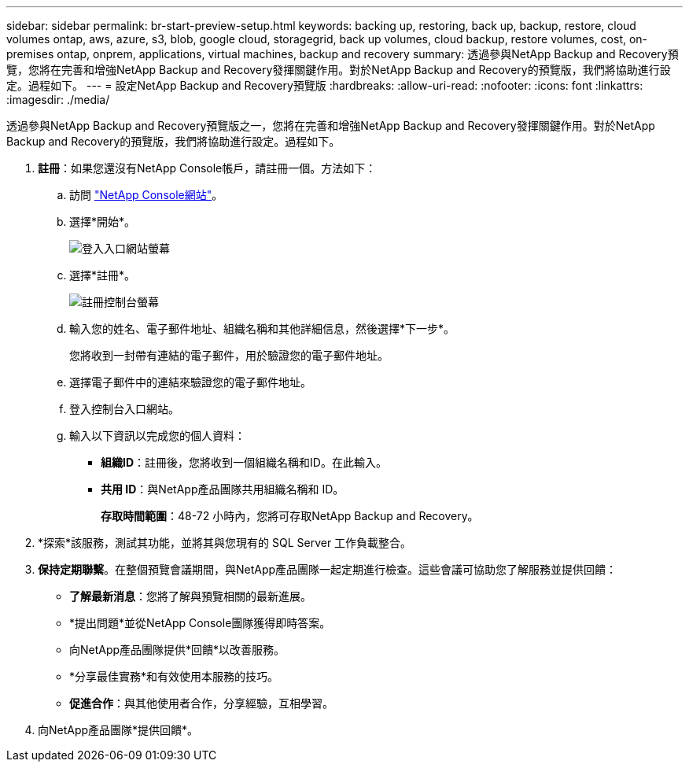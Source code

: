 ---
sidebar: sidebar 
permalink: br-start-preview-setup.html 
keywords: backing up, restoring, back up, backup, restore, cloud volumes ontap, aws, azure, s3, blob, google cloud, storagegrid, back up volumes, cloud backup, restore volumes, cost, on-premises ontap, onprem, applications, virtual machines, backup and recovery 
summary: 透過參與NetApp Backup and Recovery預覽，您將在完善和增強NetApp Backup and Recovery發揮關鍵作用。對於NetApp Backup and Recovery的預覽版，我們將協助進行設定。過程如下。 
---
= 設定NetApp Backup and Recovery預覽版
:hardbreaks:
:allow-uri-read: 
:nofooter: 
:icons: font
:linkattrs: 
:imagesdir: ./media/


[role="lead"]
透過參與NetApp Backup and Recovery預覽版之一，您將在完善和增強NetApp Backup and Recovery發揮關鍵作用。對於NetApp Backup and Recovery的預覽版，我們將協助進行設定。過程如下。

. *註冊*：如果您還沒有NetApp Console帳戶，請註冊一個。方法如下：
+
.. 訪問 https://bluexp.netapp.com/["NetApp Console網站"]。
.. 選擇*開始*。
+
image:screen-preview-login.png["登入入口網站螢幕"]

.. 選擇*註冊*。
+
image:screen-preview-signup-profile.png["註冊控制台螢幕"]

.. 輸入您的姓名、電子郵件地址、組織名稱和其他詳細信息，然後選擇*下一步*。
+
您將收到一封帶有連結的電子郵件，用於驗證您的電子郵件地址。

.. 選擇電子郵件中的連結來驗證您的電子郵件地址。
.. 登入控制台入口網站。
.. 輸入以下資訊以完成您的個人資料：
+
*** *組織ID*：註冊後，您將收到一個組織名稱和ID。在此輸入。
*** *共用 ID*：與NetApp產品團隊共用組織名稱和 ID。
+
*存取時間範圍*：48-72 小時內，您將可存取NetApp Backup and Recovery。





. *探索*該服務，測試其功能，並將其與您現有的 SQL Server 工作負載整合。
. *保持定期聯繫*。在整個預覽會議期間，與NetApp產品團隊一起定期進行檢查。這些會議可協助您了解服務並提供回饋：
+
** *了解最新消息*：您將了解與預覽相關的最新進展。
** *提出問題*並從NetApp Console團隊獲得即時答案。
** 向NetApp產品團隊提供*回饋*以改善服務。
** *分享最佳實務*和有效使用本服務的技巧。
** *促進合作*：與其他使用者合作，分享經驗，互相學習。


. 向NetApp產品團隊*提供回饋*。

